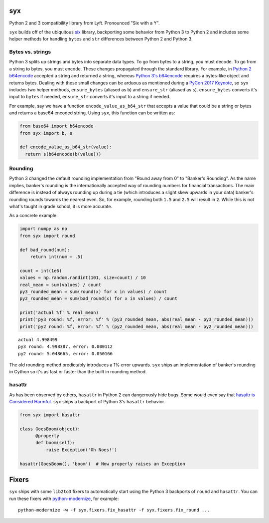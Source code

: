 syx
===

Python 2 and 3 compatibility library from Lyft.  Pronounced "Six with a Y".

``syx`` builds off of the ubiquitous
`six <https://github.com/benjaminp/six>`__ library, backporting some behavior
from Python 3 to Python 2 and includes some helper methods for handling
``bytes`` and ``str`` differences between Python 2 and Python 3.

Bytes vs. strings
-----------------

Python 3 splits up strings and bytes into separate data types. To go
from bytes to a string, you must decode. To go from a string to bytes,
you must encode. These changes propagated through the standard library.
For example, in `Python 2
b64encode <https://docs.python.org/2/library/base64.html>`__ accepted a
string and returned a string, whereas `Python 3's
b64encode <https://docs.python.org/3.6/library/base64.html>`__ requires
a bytes-like object and returns bytes. Dealing with these small changes
can be arduous as mentioned during a `PyCon 2017
Keynote <https://youtu.be/66XoCk79kjM?t=1828>`__, so ``syx`` includes
two helper methods, ``ensure_bytes`` (aliased as ``b``) and
``ensure_str`` (aliased as ``s``). ``ensure_bytes`` converts it's input
to ``bytes`` if needed, ``ensure_str`` converts it's input to a string
if needed.

For example, say we have a function ``encode_value_as_b64_str`` that
accepts a value that could be a string or bytes and returns a base64
encoded string. Using ``syx``, this function can be written as:

.. code:: python

    from base64 import b64encode
    from syx import b, s

    def encode_value_as_b64_str(value):
      return s(b64encode(b(value)))

Rounding
--------

Python 3 changed the default rounding implementation from "Round away
from 0" to "Banker's Rounding". As the name implies, banker's rounding
is the internationally accepted way of rounding numbers for financial
transactions. The main difference is instead of always rounding up
during a tie (which introduces a slight skew upwards in your data)
banker's rounding rounds towards the nearest even. So, for example,
rounding both ``1.5`` and ``2.5`` will result in ``2``. While this is
not what's taught in grade school, it is more accurate.

As a concrete example:

.. code:: python

    import numpy as np
    from syx import round

    def bad_round(num):
        return int(num + .5)

    count = int(1e6)
    values = np.random.randint(101, size=count) / 10
    real_mean = sum(values) / count
    py3_rounded_mean = sum(round(x) for x in values) / count
    py2_rounded_mean = sum(bad_round(x) for x in values) / count

    print('actual %f' % real_mean)
    print('py3 round: %f, error: %f' % (py3_rounded_mean, abs(real_mean - py3_rounded_mean)))
    print('py2 round: %f, error: %f' % (py2_rounded_mean, abs(real_mean - py2_rounded_mean)))

::

    actual 4.998499
    py3 round: 4.998387, error: 0.000112
    py2 round: 5.048665, error: 0.050166

The old rounding method predictably introduces a 1% error upwards.
``syx`` ships an implementation of banker's rounding in Cython so it's
as fast or faster than the built in rounding method.

hasattr
-------

As has been observed by others, ``hasattr`` in Python 2 can dangerously
hide bugs. Some would even say that `hasattr is Considered
Harmful <https://hynek.me/articles/hasattr/>`__. ``syx`` ships a
backport of Python 3's ``hasattr`` behavior.

.. code:: python

    from syx import hasattr

    class GoesBoom(object):
          @property
          def boom(self):
              raise Exception('Oh Noes!')

    hasattr(GoesBoom(), 'boom')  # Now properly raises an Exception


Fixers
======

``syx`` ships with some ``lib2to3`` fixers to automatically start using
the Python 3 backports of ``round`` and ``hasattr``. You can run these
fixers with
`python-modernize <https://github.com/python-modernize/python-modernize>`__,
for example:

::

    python-modernize -w -f syx.fixers.fix_hasattr -f syx.fixers.fix_round ...
